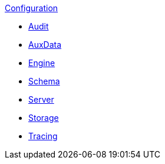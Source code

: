 .xref:index.adoc[Configuration]
* xref:audit.adoc[Audit]
* xref:auxdata.adoc[AuxData]
* xref:engine.adoc[Engine]
* xref:schema.adoc[Schema]
* xref:server.adoc[Server]
* xref:storage.adoc[Storage]
* xref:tracing.adoc[Tracing]
